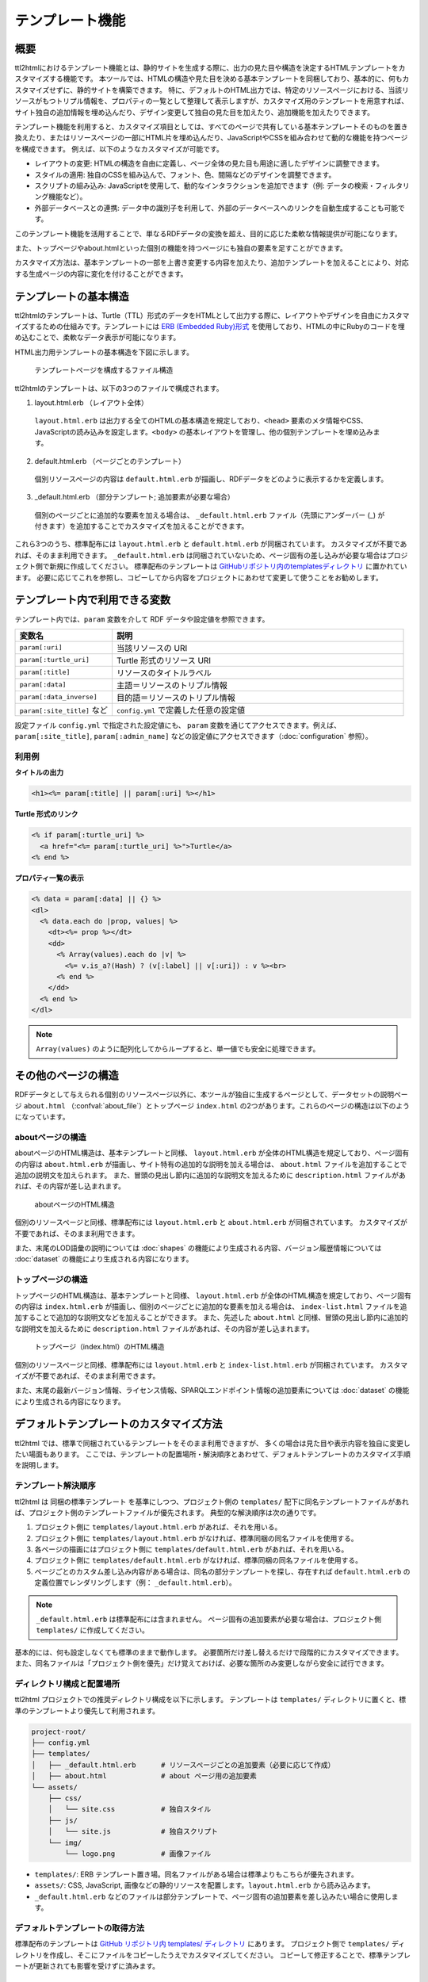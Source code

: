 テンプレート機能
================

概要
----

ttl2htmlにおけるテンプレート機能とは、静的サイトを生成する際に、出力の見た目や構造を決定するHTMLテンプレートをカスタマイズする機能です。
本ツールでは、HTMLの構造や見た目を決める基本テンプレートを同梱しており、基本的に、何もカスタマイズせずに、静的サイトを構築できます。
特に、デフォルトのHTML出力では、特定のリソースページにおける、当該リソースがもつトリプル情報を、プロパティの一覧として整理して表示しますが、カスタマイズ用のテンプレートを用意すれば、サイト独自の追加情報を埋め込んだり、デザイン変更して独自の見た目を加えたり、追加機能を加えたりできます。

.. どのようなカスタマイズが可能か

テンプレート機能を利用すると、カスタマイズ項目としては、すべてのページで共有している基本テンプレートそのものを置き換えたり、またはリソースページの一部にHTML片を埋め込んだり、JavaScriptやCSSを組み合わせて動的な機能を持つページを構成できます。
例えば、以下のようなカスタマイズが可能です。

* レイアウトの変更: HTMLの構造を自由に定義し、ページ全体の見た目も用途に適したデザインに調整できます。
* スタイルの適用: 独自のCSSを組み込んで、フォント、色、間隔などのデザインを調整できます。
* スクリプトの組み込み: JavaScriptを使用して、動的なインタラクションを追加できます（例: データの検索・フィルタリング機能など）。
* 外部データベースとの連携: データ中の識別子を利用して、外部のデータベースへのリンクを自動生成することも可能です。

このテンプレート機能を活用することで、単なるRDFデータの変換を超え、目的に応じた柔軟な情報提供が可能になります。

また、トップページやabout.htmlといった個別の機能を持つページにも独自の要素を足すことができます。

カスタマイズ方法は、基本テンプレートの一部を上書き変更する内容を加えたり、追加テンプレートを加えることにより、対応する生成ページの内容に変化を付けることができます。

テンプレートの基本構造
----------------------

.. 必要な要素（HTMLの基本構造）

ttl2htmlのテンプレートは、Turtle（TTL）形式のデータをHTMLとして出力する際に、レイアウトやデザインを自由にカスタマイズするための仕組みです。テンプレートには `ERB (Embedded Ruby)形式 <https://en.wikipedia.org/wiki/ERuby>`_ を使用しており、HTMLの中にRubyのコードを埋め込むことで、柔軟なデータ表示が可能になります。

HTML出力用テンプレートの基本構造を下図に示します。

.. figure:: template-structure.png

    テンプレートページを構成するファイル構造

ttl2htmlのテンプレートは、以下の3つのファイルで構成されます。

1. layout.html.erb （レイアウト全体）

  ``layout.html.erb`` は出力する全てのHTMLの基本構造を規定しており、``<head>`` 要素のメタ情報やCSS、JavaScriptの読み込みを設定します。``<body>`` の基本レイアウトを管理し、他の個別テンプレートを埋め込みます。

2. default.html.erb （ページごとのテンプレート）

  個別リソースページの内容は ``default.html.erb`` が描画し、RDFデータをどのように表示するかを定義します。

3. _default.html.erb （部分テンプレート; 追加要素が必要な場合）

  個別のページごとに追加的な要素を加える場合は、 ``_default.html.erb`` ファイル（先頭にアンダーバー (_) が付きます）を追加することでカスタマイズを加えることができます。

これら3つのうち、標準配布には ``layout.html.erb`` と ``default.html.erb`` が同梱されています。
カスタマイズが不要であれば、そのまま利用できます。
``_default.html.erb`` は同梱されていないため、ページ固有の差し込みが必要な場合はプロジェクト側で新規に作成してください。  
標準配布のテンプレートは `GitHubリポジトリ内のtemplatesディレクトリ <https://github.com/masao/ttl2html/tree/main/templates>`_ に置かれています。
必要に応じてこれを参照し、コピーしてから内容をプロジェクトにあわせて変更して使うことをお勧めします。

テンプレート内で利用できる変数
-------------------------------

テンプレート内では、``param`` 変数を介して RDF データや設定値を参照できます。  

.. list-table::
   :widths: 25 75
   :header-rows: 1

   * - 変数名
     - 説明
   * - ``param[:uri]``
     - 当該リソースの URI
   * - ``param[:turtle_uri]``
     - Turtle 形式のリソース URI
   * - ``param[:title]``
     - リソースのタイトルラベル
   * - ``param[:data]``
     - 主語＝リソースのトリプル情報
   * - ``param[:data_inverse]``
     - 目的語＝リソースのトリプル情報
   * - ``param[:site_title]`` など
     - ``config.yml`` で定義した任意の設定値

設定ファイル ``config.yml`` で指定された設定値にも、 ``param`` 変数を通じてアクセスできます。例えば、 ``param[:site_title]``, ``param[:admin_name]`` などの設定値にアクセスできます（:doc:`configuration` 参照）。

利用例
^^^^^^

**タイトルの出力**

.. code-block:: erb

   <h1><%= param[:title] || param[:uri] %></h1>

**Turtle 形式のリンク**

.. code-block:: erb

   <% if param[:turtle_uri] %>
     <a href="<%= param[:turtle_uri] %>">Turtle</a>
   <% end %>

**プロパティ一覧の表示**

.. code-block:: erb

   <% data = param[:data] || {} %>
   <dl>
     <% data.each do |prop, values| %>
       <dt><%= prop %></dt>
       <dd>
         <% Array(values).each do |v| %>
           <%= v.is_a?(Hash) ? (v[:label] || v[:uri]) : v %><br>
         <% end %>
       </dd>
     <% end %>
   </dl>

.. note::
   ``Array(values)`` のように配列化してからループすると、単一値でも安全に処理できます。

その他のページの構造
--------------------

RDFデータとして与えられる個別のリソースページ以外に、本ツールが独自に生成するページとして、データセットの説明ページ ``about.html`` （:confval:`about_file`）とトップページ ``index.html`` の2つがあります。これらのページの構造は以下のようになっています。

aboutページの構造
^^^^^^^^^^^^^^^^^

aboutページのHTML構造は、基本テンプレートと同様、 ``layout.html.erb`` が全体のHTML構造を規定しており、ページ固有の内容は ``about.html.erb`` が描画し、サイト特有の追加的な説明を加える場合は、 ``about.html`` ファイルを追加することで追加の説明文を加えられます。
また、冒頭の見出し節内に追加的な説明文を加えるために ``description.html`` ファイルがあれば、その内容が差し込まれます。

.. figure:: template-about.png

    aboutページのHTML構造

個別のリソースページと同様、標準配布には ``layout.html.erb`` と ``about.html.erb`` が同梱されています。
カスタマイズが不要であれば、そのまま利用できます。

また、末尾のLOD語彙の説明については :doc:`shapes` の機能により生成される内容、バージョン履歴情報については :doc:`dataset` の機能により生成される内容になります。

トップページの構造
^^^^^^^^^^^^^^^^^^

トップページのHTML構造は、基本テンプレートと同様、 ``layout.html.erb`` が全体のHTML構造を規定しており、ページ固有の内容は ``index.html.erb`` が描画し、個別のページごとに追加的な要素を加える場合は、 ``index-list.html`` ファイルを追加することで追加的な説明文などを加えることができます。
また、先述した ``about.html`` と同様、冒頭の見出し節内に追加的な説明文を加えるために ``description.html`` ファイルがあれば、その内容が差し込まれます。

.. figure:: template-index.png

    トップページ（index.html）のHTML構造

個別のリソースページと同様、標準配布には ``layout.html.erb`` と ``index-list.html.erb`` が同梱されています。
カスタマイズが不要であれば、そのまま利用できます。

また、末尾の最新バージョン情報、ライセンス情報、SPARQLエンドポイント情報の追加要素については :doc:`dataset` の機能により生成される内容になります。

デフォルトテンプレートのカスタマイズ方法
----------------------------------------

ttl2html では、標準で同梱されているテンプレートをそのまま利用できますが、
多くの場合は見た目や表示内容を独自に変更したい場面もあります。
ここでは、テンプレートの配置場所・解決順序とあわせて、デフォルトテンプレートのカスタマイズ手順を説明します。

テンプレート解決順序
^^^^^^^^^^^^^^^^^^^^

ttl2html は 同梱の標準テンプレート を基準にしつつ、プロジェクト側の ``templates/`` 配下に同名テンプレートファイルがあれば、プロジェクト側のテンプレートファイルが優先されます。
典型的な解決順序は次の通りです。

1. プロジェクト側に ``templates/layout.html.erb`` があれば、それを用いる。
2. プロジェクト側に ``templates/layout.html.erb`` がなければ、標準同梱の同名ファイルを使用する。
3. 各ページの描画にはプロジェクト側に  ``templates/default.html.erb`` があれば、それを用いる。
4. プロジェクト側に ``templates/default.html.erb`` がなければ、標準同梱の同名ファイルを使用する。
5. ページごとのカスタム差し込み内容がある場合は、同名の部分テンプレートを探し、存在すれば ``default.html.erb`` の定義位置でレンダリングします（例： ``_default.html.erb``）。

.. note::
   ``_default.html.erb`` は標準配布には含まれません。  
   ページ固有の追加要素が必要な場合は、プロジェクト側 ``templates/`` に作成してください。

基本的には、何も設定しなくても標準のままで動作します。
必要箇所だけ差し替えるだけで段階的にカスタマイズできます。
また、同名ファイルは「プロジェクト側を優先」だけ覚えておけば、必要な箇所のみ変更しながら安全に試行できます。

ディレクトリ構成と配置場所
^^^^^^^^^^^^^^^^^^^^^^^^^^

ttl2html プロジェクトでの推奨ディレクトリ構成を以下に示します。  
テンプレートは ``templates/`` ディレクトリに置くと、標準のテンプレートより優先して利用されます。

.. code-block:: text

   project-root/
   ├── config.yml
   ├── templates/
   │   ├── _default.html.erb      # リソースページごとの追加要素（必要に応じて作成）
   │   ├── about.html             # about ページ用の追加要素
   └── assets/
       ├── css/
       │   └── site.css           # 独自スタイル
       ├── js/
       │   └── site.js            # 独自スクリプト
       └── img/
           └── logo.png           # 画像ファイル

- ``templates/``: ERB テンプレート置き場。同名ファイルがある場合は標準よりもこちらが優先されます。
- ``assets/``: CSS, JavaScript, 画像などの静的リソースを配置します。``layout.html.erb`` から読み込みます。
- ``_default.html.erb`` などのファイルは部分テンプレートで、ページ固有の追加要素を差し込みたい場合に使用します。

デフォルトテンプレートの取得方法
^^^^^^^^^^^^^^^^^^^^^^^^^^^^^^^^

標準配布のテンプレートは `GitHub リポジトリ内 templates/ ディレクトリ <https://github.com/masao/ttl2html/tree/main/templates>`_ にあります。
プロジェクト側で ``templates/`` ディレクトリを作成し、そこにファイルをコピーしたうえでカスタマイズしてください。
コピーして修正することで、標準テンプレートが更新されても影響を受けずに済みます。

変更できる部分と制約
^^^^^^^^^^^^^^^^^^^^^

- HTML構造は自由に変更できますが、 ``param`` 変数の呼び出しを削除するとRDFデータが表示されなくなりますので、注意してください。
- 存在しない変数キーを呼び出すとエラーになるため、 ``Array(...)`` で安全にラップするなどの工夫を推奨します。
- 直接標準ファイルを編集せず、必ずコピーして修正してください。

カスタマイズ例
^^^^^^^^^^^^^^

**例1**: 以下は外部データベースへのリンク出力を追加する例です。

たとえば当該リソースが ``dcterms:identifier`` プロパティをもつときに、当該プロパティの値をつかって外部データベースへのリンクを付与する例です。

.. code-block:: erb

   <!-- templates/_default.html.erb -->
   <%# 例: param[:data]["http://purl.org/dc/terms/identifier"] にID文字列があることを想定 %>
   <% ids = Array((param[:data] || {})["http://purl.org/dc/terms/identifier"]) %>
   <% if not ids.empty? %>
     <ul>
     <% ids.each do |id| %>
       <li><a href="https://external.example.org/records/<%= id %>">#<%= id %></a></li>
     <% end %>
     </ul>
   <% end %>

**例2**: 例1のリンク出力を特定のクラスに属するリソースにのみ追加する例です。

たとえば当該リソースが ``<https://schema.org/Book>`` クラスに属するときにのみ、当該プロパティの値をつかって外部データベースへのリンクを付与する例です。

.. code-block:: erb

   <!-- templates/_default.html.erb -->
   <%# 例: 当該リソースのクラスが <https://schema.org/Book> である場合のみ外部DBへのリンクを出力 %>
   <% types = Array((param[:data] || {})["http://www.w3.org/1999/02/22-rdf-syntax-ns#type"]) %>
   <% if types.include? "https://schema.org/Book" %>
     <% ids = Array((param[:data] || {})["http://purl.org/dc/terms/identifier"]) %>
     <% if not ids.empty? %>
       <ul>
       <% ids.each do |id| %>
         <li><a href="https://external.example.org/records/<%= id %>">#<%= id %></a></li>
       <% end %>
       </ul>
     <% end %>
   <% end %>

高度なカスタマイズ
------------------

ERB の条件分岐と繰り返し
^^^^^^^^^^^^^^^^^^^^^^^^

.. code-block:: erb

   <% if param[:title] %>
     <h1><%= param[:title] %></h1>
   <% end %>

   <% Array(param[:data]).each do |prop, values| %>
     ...
   <% end %>

逆リンクの活用
^^^^^^^^^^^^^^

``param[:data_inverse]`` を用いて、参照元のリソースを一覧できます。

トラブルシューティング
----------------------

よくあるエラーと解決策
^^^^^^^^^^^^^^^^^^^^^^^

- **何も表示されない**: ``<%=`` と ``<%`` を取り違えていないか確認してください。
- **未定義エラー**: 存在しないキーを参照している場合、値が未定義 (nil) となることがあります。トリプルデータは値に抜けがあったり、複数トリプルが追加されている場合があるので、注意してください。
- **ループでクラッシュ**: 値が未定義 (nil) になっている場合があるので ``Array(...)`` でくくるのが安全です。

テンプレートが適用されない場合
^^^^^^^^^^^^^^^^^^^^^^^^^^^^^^

- ファイル名・拡張子を確認する。
- ``templates/`` 配下に配置しているか確認する。
- 出力 HTML を開いて差分を確認する。

デバッグ Tips
^^^^^^^^^^^^^^

- ``<pre><%= param.inspect %></pre>`` で変数内容を確認  
- ブラウザの開発者ツールで DOM を確認


参考情報
--------

- ERB リファレンス: `<https://en.wikipedia.org/wiki/ERuby>`_
- 標準テンプレート: `<https://github.com/masao/ttl2html/tree/main/templates>`_

